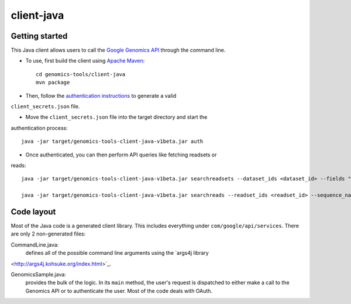 client-java
===========

Getting started
---------------

This Java client allows users to call the `Google Genomics API`_ through the
command line.

* To use, first build the client using `Apache Maven`_::

    cd genomics-tools/client-java
    mvn package

* Then, follow the `authentication instructions`_ to generate a valid
``client_secrets.json`` file.

* Move the ``client_secrets.json`` file into the target directory and start the
authentication process::

    java -jar target/genomics-tools-client-java-v1beta.jar auth

* Once authenticated, you can then perform API queries like fetching readsets or
reads::

    java -jar target/genomics-tools-client-java-v1beta.jar searchreadsets --dataset_ids <dataset_id> --fields "readsets(id,name)"

    java -jar target/genomics-tools-client-java-v1beta.jar searchreads --readset_ids <readset_id> --sequence_name 1 --sequence_start 10000 --sequence_end 10000

.. _Google Genomics API: https://developers.google.com/genomics
.. _Apache Maven: http://maven.apache.org/download.cgi
.. _authentication instructions: https://developers.google.com/genomics#authenticate

Code layout
-----------

Most of the Java code is a generated client library. This includes everything under
``com/google/api/services``. There are only 2 non-generated files:

CommandLine.java:
    defines all of the possible command line arguments using the `args4j library
<http://args4j.kohsuke.org/index.html>`_.

GenomicsSample.java:
    provides the bulk of the logic. In its ``main`` method, the user's request is
    dispatched to either make a call to the Genomics API or to authenticate the
    user. Most of the code deals with OAuth.

